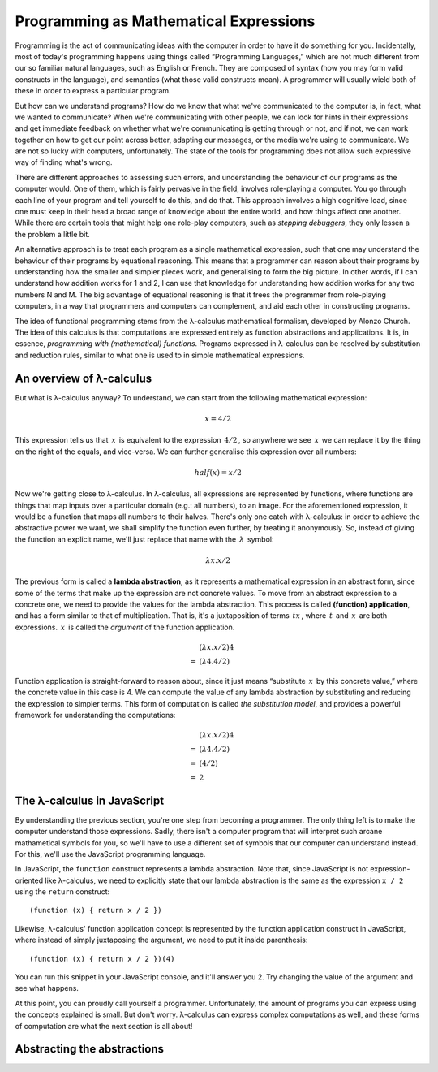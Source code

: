 =========================================
 Programming as Mathematical Expressions
=========================================

Programming is the act of communicating ideas with the computer in order
to have it do something for you. Incidentally, most of today's
programming happens using things called “Programming Languages,” which
are not much different from our so familiar natural languages, such as
English or French. They are composed of syntax (how you may form valid
constructs in the language), and semantics (what those valid constructs
mean). A programmer will usually wield both of these in order to express
a particular program.

But how can we understand programs? How do we know that what we've
communicated to the computer is, in fact, what we wanted to communicate?
When we're communicating with other people, we can look for hints in
their expressions and get immediate feedback on whether what we're
communicating is getting through or not, and if not, we can work
together on how to get our point across better, adapting our messages,
or the media we're using to communicate. We are not so lucky with
computers, unfortunately. The state of the tools for programming does
not allow such expressive way of finding what's wrong.

There are different approaches to assessing such errors, and
understanding the behaviour of our programs as the computer would. One
of them, which is fairly pervasive in the field, involves role-playing a
computer. You go through each line of your program and tell yourself to
do this, and do that. This approach involves a high cognitive load,
since one must keep in their head a broad range of knowledge about the
entire world, and how things affect one another. While there are certain
tools that might help one role-play computers, such as *stepping
debuggers*, they only lessen a the problem a little bit.

An alternative approach is to treat each program as a single
mathematical expression, such that one may understand the behaviour of
their programs by equational reasoning. This means that a programmer can
reason about their programs by understanding how the smaller and simpler
pieces work, and generalising to form the big picture. In other words,
if I can understand how addition works for 1 and 2, I can use that
knowledge for understanding how addition works for any two numbers N
and M. The big advantage of equational reasoning is that it frees the
programmer from role-playing computers, in a way that programmers and
computers can complement, and aid each other in constructing programs.

The idea of functional programming stems from the λ-calculus
mathematical formalism, developed by Alonzo Church. The idea of this
calculus is that computations are expressed entirely as function
abstractions and applications. It is, in essence, *programming with
(mathematical) functions*. Programs expressed in λ-calculus can be
resolved by substitution and reduction rules, similar to what one is
used to in simple mathematical expressions.


An overview of λ-calculus
=========================

But what is λ-calculus anyway? To understand, we can start from the
following mathematical expression:

.. math::

   x = 4 / 2


This expression tells us that :math:`\, x \,` is equivalent to the
expression :math:`\, 4 / 2 \,`, so anywhere we see :math:`\, x
\,` we can replace it by the thing on the right of the equals, and
vice-versa. We can further generalise this expression over all numbers:

.. math::

   half(x) = x / 2
   

Now we're getting close to λ-calculus. In λ-calculus, all expressions
are represented by functions, where functions are things that map inputs
over a particular domain (e.g.: all numbers), to an image. For the
aforementioned expression, it would be a function that maps all numbers
to their halves. There's only one catch with λ-calculus: in order to
achieve the abstractive power we want, we shall simplify the function
even further, by treating it anonymously. So, instead of giving the
function an explicit name, we'll just replace that name with the
:math:`\, \lambda \,` symbol:

.. math::

   \lambda x. x / 2


The previous form is called a **lambda abstraction**, as it represents a
mathematical expression in an abstract form, since some of the terms
that make up the expression are not concrete values. To move from an
abstract expression to a concrete one, we need to provide the values for
the lambda abstraction. This process is called **(function)
application**, and has a form similar to that of multiplication. That
is, it's a juxtaposition of terms :math:`\, t x \,`, where :math:`\, t
\,` and :math:`\, x \,` are both expressions. :math:`\, x \,` is called
the *argument* of the function application.

.. math::

   \begin{align}
       & (\lambda x. x / 2) 4  \\
     = & (\lambda 4. 4 / 2)
   \end{align}


Function application is straight-forward to reason about, since it just
means “substitute :math:`\, x \,` by this concrete value,” where the
concrete value in this case is 4. We can compute the value of any lambda
abstraction by substituting and reducing the expression to simpler
terms. This form of computation is called *the substitution model*, and
provides a powerful framework for understanding the computations:

.. math::

   \begin{align}
       & (\lambda x. x / 2) 4  \\
     = & (\lambda 4. 4 / 2)    \\
     = & (4 / 2)               \\
     = & 2
   \end{align}



The λ-calculus in JavaScript
============================

By understanding the previous section, you're one step from becoming a
programmer. The only thing left is to make the computer understand those
expressions. Sadly, there isn't a computer program that will interpret
such arcane mathametical symbols for you, so we'll have to use a
different set of symbols that our computer can understand instead. For
this, we'll use the JavaScript programming language.

In JavaScript, the ``function`` construct represents a lambda
abstraction. Note that, since JavaScript is not expression-oriented like
λ-calculus, we need to explicitly state that our lambda abstraction is
the same as the expression ``x / 2`` using the ``return`` construct::


    (function (x) { return x / 2 })


Likewise, λ-calculus' function application concept is represented by the
function application construct in JavaScript, where instead of simply
juxtaposing the argument, we need to put it inside parenthesis::


    (function (x) { return x / 2 })(4)


You can run this snippet in your JavaScript console, and it'll answer
you 2. Try changing the value of the argument and see what happens.

At this point, you can proudly call yourself a
programmer. Unfortunately, the amount of programs you can express using
the concepts explained is small. But don't worry. λ-calculus can express
complex computations as well, and these forms of computation are what
the next section is all about!


Abstracting the abstractions
============================


